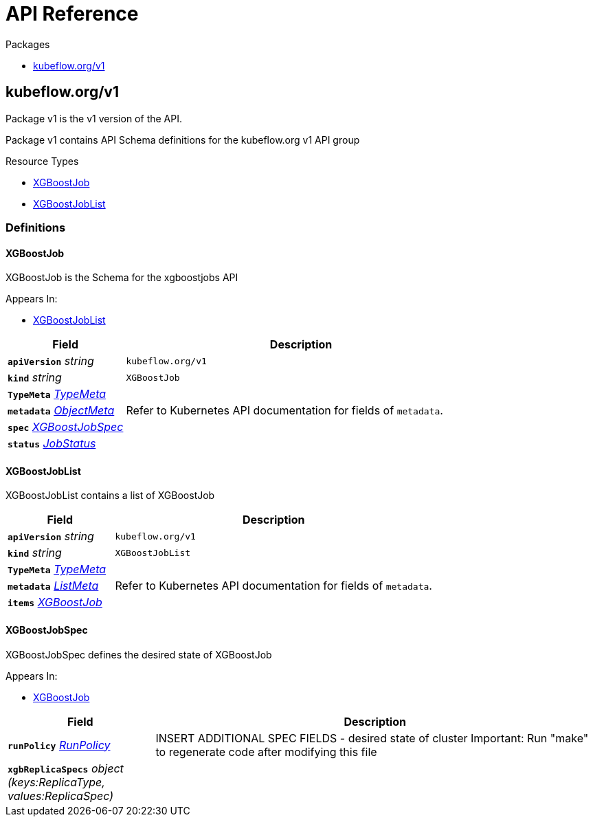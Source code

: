 // Generated documentation. Please do not edit.
:anchor_prefix: k8s-api

[id="{p}-api-reference"]
= API Reference

.Packages
- xref:{anchor_prefix}-kubeflow-org-v1[$$kubeflow.org/v1$$]


[id="{anchor_prefix}-kubeflow-org-v1"]
== kubeflow.org/v1

Package v1 is the v1 version of the API.

Package v1 contains API Schema definitions for the kubeflow.org v1 API group

.Resource Types
- xref:{anchor_prefix}-github-com-kubeflow-tf-operator-pkg-apis-xgboost-v1-xgboostjob[$$XGBoostJob$$]
- xref:{anchor_prefix}-github-com-kubeflow-tf-operator-pkg-apis-xgboost-v1-xgboostjoblist[$$XGBoostJobList$$]


=== Definitions

[id="{anchor_prefix}-github-com-kubeflow-tf-operator-pkg-apis-xgboost-v1-xgboostjob"]
==== XGBoostJob 

XGBoostJob is the Schema for the xgboostjobs API

.Appears In:
****
- xref:{anchor_prefix}-github-com-kubeflow-tf-operator-pkg-apis-xgboost-v1-xgboostjoblist[$$XGBoostJobList$$]
****

[cols="25a,75a", options="header"]
|===
| Field | Description
| *`apiVersion`* __string__ | `kubeflow.org/v1`
| *`kind`* __string__ | `XGBoostJob`
| *`TypeMeta`* __link:https://kubernetes.io/docs/reference/generated/kubernetes-api/v1.19/#typemeta-v1-meta[$$TypeMeta$$]__ | 
| *`metadata`* __link:https://kubernetes.io/docs/reference/generated/kubernetes-api/v1.19/#objectmeta-v1-meta[$$ObjectMeta$$]__ | Refer to Kubernetes API documentation for fields of `metadata`.

| *`spec`* __xref:{anchor_prefix}-github-com-kubeflow-tf-operator-pkg-apis-xgboost-v1-xgboostjobspec[$$XGBoostJobSpec$$]__ | 
| *`status`* __xref:{anchor_prefix}-github-com-kubeflow-common-pkg-apis-common-v1-jobstatus[$$JobStatus$$]__ | 
|===


[id="{anchor_prefix}-github-com-kubeflow-tf-operator-pkg-apis-xgboost-v1-xgboostjoblist"]
==== XGBoostJobList 

XGBoostJobList contains a list of XGBoostJob



[cols="25a,75a", options="header"]
|===
| Field | Description
| *`apiVersion`* __string__ | `kubeflow.org/v1`
| *`kind`* __string__ | `XGBoostJobList`
| *`TypeMeta`* __link:https://kubernetes.io/docs/reference/generated/kubernetes-api/v1.19/#typemeta-v1-meta[$$TypeMeta$$]__ | 
| *`metadata`* __link:https://kubernetes.io/docs/reference/generated/kubernetes-api/v1.19/#listmeta-v1-meta[$$ListMeta$$]__ | Refer to Kubernetes API documentation for fields of `metadata`.

| *`items`* __xref:{anchor_prefix}-github-com-kubeflow-tf-operator-pkg-apis-xgboost-v1-xgboostjob[$$XGBoostJob$$]__ | 
|===


[id="{anchor_prefix}-github-com-kubeflow-tf-operator-pkg-apis-xgboost-v1-xgboostjobspec"]
==== XGBoostJobSpec 

XGBoostJobSpec defines the desired state of XGBoostJob

.Appears In:
****
- xref:{anchor_prefix}-github-com-kubeflow-tf-operator-pkg-apis-xgboost-v1-xgboostjob[$$XGBoostJob$$]
****

[cols="25a,75a", options="header"]
|===
| Field | Description
| *`runPolicy`* __xref:{anchor_prefix}-github-com-kubeflow-common-pkg-apis-common-v1-runpolicy[$$RunPolicy$$]__ | INSERT ADDITIONAL SPEC FIELDS - desired state of cluster Important: Run "make" to regenerate code after modifying this file
| *`xgbReplicaSpecs`* __object (keys:ReplicaType, values:ReplicaSpec)__ | 
|===



